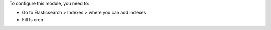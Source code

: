 To configure this module, you need to:

* Go to Elasticsearch > Indexes > where you can add indexes

* Fill Is cron
